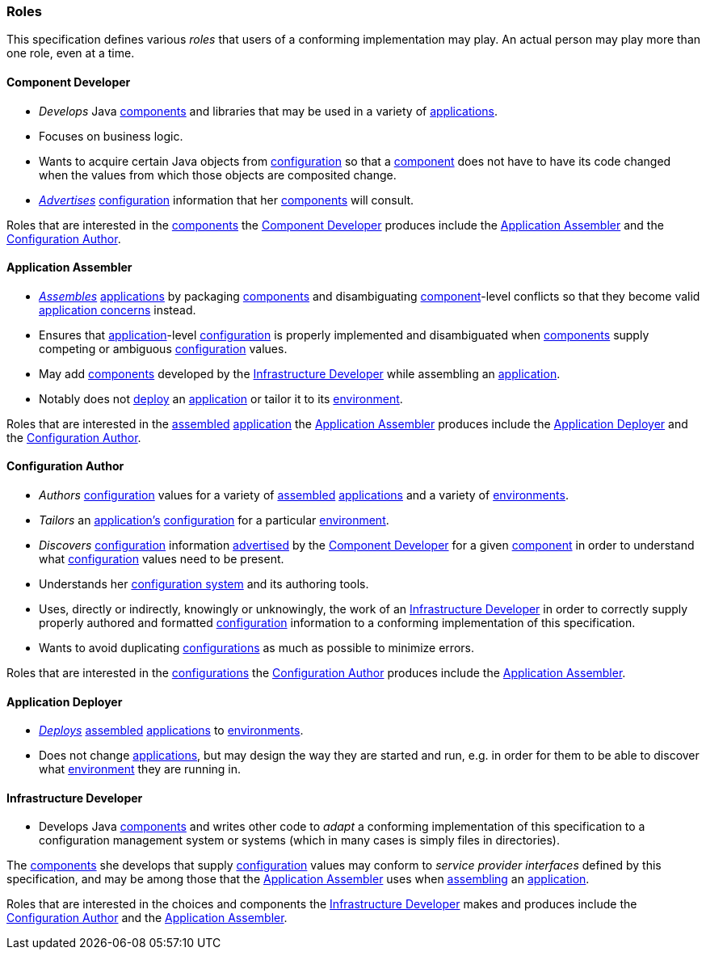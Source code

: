 [#roles]
=== Roles

This specification defines various _roles_ that users of a conforming
implementation may play. An actual person may play more than one
role, even at a time.

[#component_developer]
==== Component Developer

 * _Develops_ Java <<component,components>> and libraries that may be
   used in a variety of <<application,applications>>.
   
 * Focuses on business logic.

 * Wants to acquire certain Java objects
   from <<configuration,configuration>> so that a
   <<component,component>> does not have to have its code changed when
   the values from which those objects are composited change.
   
 * <<advertise,_Advertises_>> <<configuration,configuration>>
   information that her <<component,components>> will consult.

Roles that are interested in the <<component,components>> the
<<component_developer>> produces include the <<application_assembler>>
and the <<configuration_author>>.

[#application_assembler]
==== Application Assembler

 * <<assemble,_Assembles_>> <<application,applications>> by packaging
   <<component,components>> and disambiguating
   <<component,component>>-level conflicts so that they become valid
   <<application_concern,application concerns>> instead.

 * Ensures that <<application,application>>-level
   <<configuration,configuration>> is properly implemented and
   disambiguated when <<component,components>> supply competing or
   ambiguous <<configuration,configuration>> values.

 * May add <<component,components>> developed by the
   <<infrastructure_developer>> while assembling an
   <<application,application>>.

 * Notably does not <<deploy,deploy>> an <<application,application>>
   or tailor it to its <<environment,environment>>.

Roles that are interested in the <<assemble,assembled>>
<<application,application>> the <<application_assembler>> produces
include the <<application_deployer>> and the <<configuration_author>>.

[#configuration_author]
==== Configuration Author

 * _Authors_ <<configuration,configuration>> values for a variety of
   <<assemble,assembled>> <<application,applications>> and a variety of
   <<environment,environments>>.

 * _Tailors_ an <<application,application's>>
   <<configuration,configuration>> for a particular
   <<environment,environment>>.

 * _Discovers_ <<configuration,configuration>> information
   <<advertise,advertised>> by the <<component_developer>> for a given
   <<component,component>> in order to understand what
   <<configuration,configuration>> values need to be present.

 * Understands her <<configuration_system,configuration system>> and
   its authoring tools.

 * Uses, directly or indirectly, knowingly
   or unknowingly, the work of an <<infrastructure_developer>> in
   order to correctly supply properly authored and formatted
   <<configuration,configuration>> information to a conforming
   implementation of this specification.

 * Wants to avoid duplicating
   <<configuration,configurations>> as much as possible to
   minimize errors.

Roles that are interested in the <<configuration,configurations>> the
<<configuration_author>> produces include the
<<application_assembler>>.

[#application_deployer]
==== Application Deployer

 * <<deploy,_Deploys_>> <<assemble,assembled>>
   <<application,applications>> to <<environment,environments>>.

 * Does not change <<application,applications>>, but may design the
   way they are started and run, e.g. in order for them to be able to
   discover what <<environment,environment>> they are running in.

[#infrastructure_developer]
==== Infrastructure Developer

 * Develops Java <<component,components>> and writes other code to
   _adapt_ a conforming implementation of this specification to a
   configuration management system or systems (which in many cases is
   simply files in directories).

The <<component,components>> she develops that supply
<<configuration,configuration>> values may conform to _service
provider interfaces_ defined by this specification, and may be among
those that the <<application_assembler>> uses when
<<assemble,assembling>> an <<application,application>>.

Roles that are interested in the choices and components the
<<infrastructure_developer>> makes and produces include the
<<configuration_author>> and the <<application_assembler>>.


